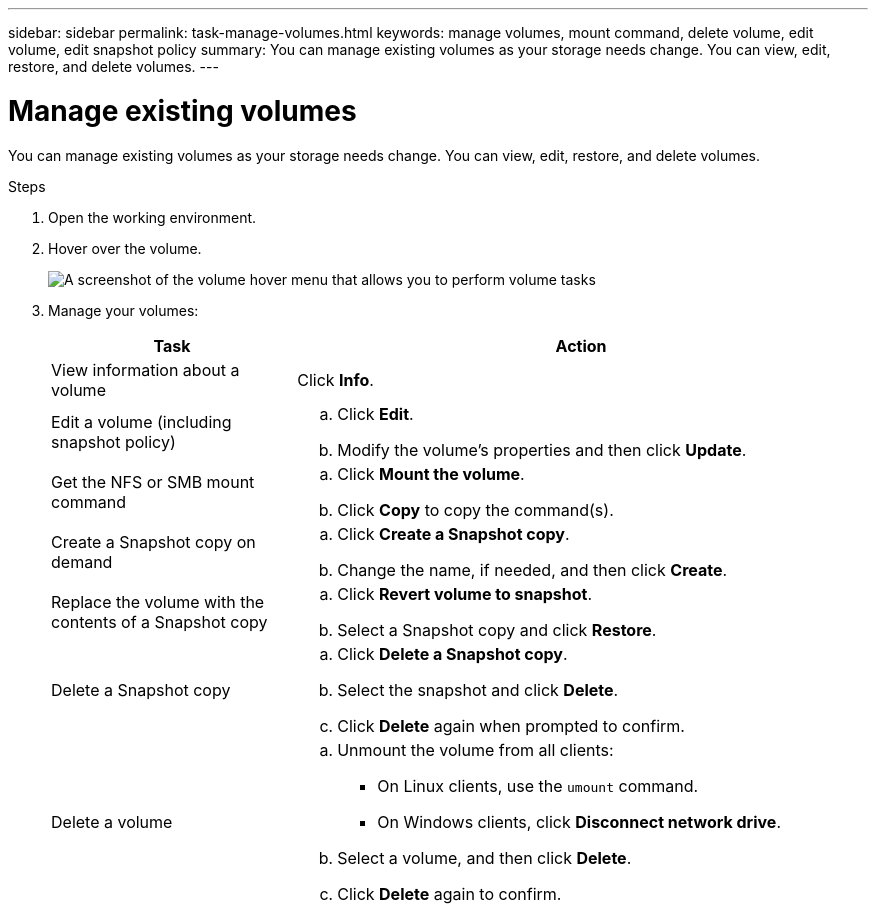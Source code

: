---
sidebar: sidebar
permalink: task-manage-volumes.html
keywords: manage volumes, mount command, delete volume, edit volume, edit snapshot policy
summary: You can manage existing volumes as your storage needs change. You can view, edit, restore, and delete volumes.
---

= Manage existing volumes
:hardbreaks:
:nofooter:
:icons: font
:linkattrs:
:imagesdir: ./media/

[.lead]
You can manage existing volumes as your storage needs change. You can view, edit, restore, and delete volumes.

.Steps

. Open the working environment.

. Hover over the volume.
+
image:screenshot_cvs_gcp_volume_hover_menu.png[A screenshot of the volume hover menu that allows you to perform volume tasks]

. Manage your volumes:
+
[cols=2*,options="header",cols="30,70"]
|===

| Task
| Action

| View information about a volume | Click *Info*.

| Edit a volume (including snapshot policy)
a|
.. Click *Edit*.
.. Modify the volume's properties and then click *Update*.

| Get the NFS or SMB mount command
a|
.. Click *Mount the volume*.
.. Click *Copy* to copy the command(s).

| Create a Snapshot copy on demand
a|
.. Click *Create a Snapshot copy*.
.. Change the name, if needed, and then click *Create*.

| Replace the volume with the contents of a Snapshot copy
a|
.. Click *Revert volume to snapshot*.
.. Select a Snapshot copy and click *Restore*.

| Delete a Snapshot copy
a|
.. Click *Delete a Snapshot copy*.
.. Select the snapshot and click *Delete*.
.. Click *Delete* again when prompted to confirm.

| Delete a volume
a|
.. Unmount the volume from all clients:
* On Linux clients, use the `umount` command.
* On Windows clients, click *Disconnect network drive*.
.. Select a volume, and then click *Delete*.
.. Click *Delete* again to confirm.

|===
